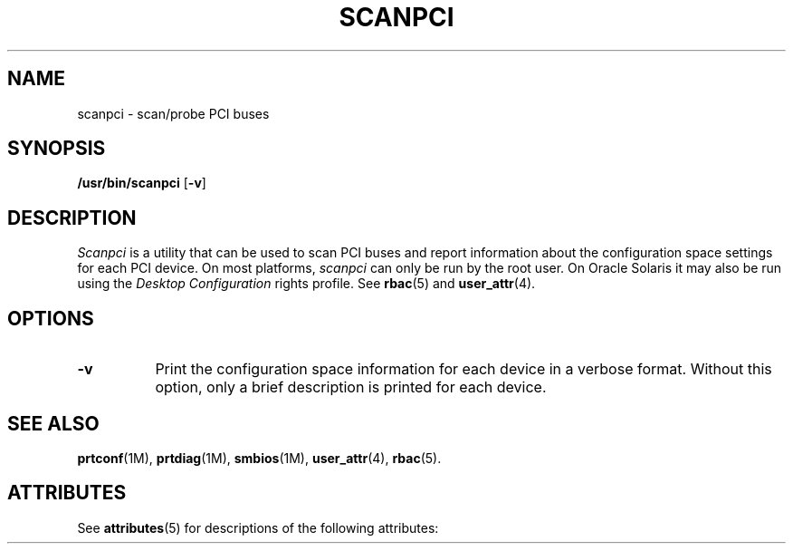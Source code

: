 '\" t
.\" Copyright (C) 2000 The XFree86 Project, Inc.  All Rights Reserved.
.\"
.\" Permission is hereby granted, free of charge, to any person obtaining a copy
.\" of this software and associated documentation files (the "Software"), to
.\" deal in the Software without restriction, including without limitation the
.\" rights to use, copy, modify, merge, publish, distribute, sublicense, and/or
.\" sell copies of the Software, and to permit persons to whom the Software is
.\" furnished to do so, subject to the following conditions:
.\"
.\" The above copyright notice and this permission notice shall be included in
.\" all copies or substantial portions of the Software.
.\"
.\" THE SOFTWARE IS PROVIDED "AS IS", WITHOUT WARRANTY OF ANY KIND, EXPRESS OR
.\" IMPLIED, INCLUDING BUT NOT LIMITED TO THE WARRANTIES OF MERCHANTABILITY,
.\" FITNESS FOR A PARTICULAR PURPOSE AND NONINFRINGEMENT.  IN NO EVENT SHALL THE
.\" XFREE86 PROJECT BE LIABLE FOR ANY CLAIM, DAMAGES OR OTHER LIABILITY, WHETHER
.\" IN AN ACTION OF CONTRACT, TORT OR OTHERWISE, ARISING FROM, OUT OF OR IN
.\" CONNECTION WITH THE SOFTWARE OR THE USE OR OTHER DEALINGS IN THE SOFTWARE.
.\"
.\" Except as contained in this notice, the name of the XFree86 Project shall
.\" not be used in advertising or otherwise to promote the sale, use or other
.\" dealings in this Software without prior written authorization from the
.\" XFree86 Project.
.\"
.TH SCANPCI 1 "libpciaccess 0.13.2" "X Version 11"
.SH NAME
scanpci - scan/probe PCI buses
.SH SYNOPSIS
.B /usr/bin/scanpci
.RB [ \-v ]
.SH DESCRIPTION
.I Scanpci
is a utility that can be used to scan PCI buses and report information
about the configuration space settings for each PCI device.
On most platforms,
.I scanpci
can only be run by the root user.
On Oracle Solaris it may also be run using the 
.I "Desktop Configuration"
rights profile.  See \fBrbac\fR(5) and \fBuser_attr\fR(4).
.SH OPTIONS
.TP 8
.B \-v
Print the configuration space information for each device in a verbose
format.  Without this option, only a brief description is printed for
each device.
.SH "SEE ALSO"
.BR prtconf "(1M), " prtdiag "(1M), " smbios "(1M), "
.BR user_attr "(4), " rbac "(5)."


.\" Begin Oracle Solaris update
.SH "ATTRIBUTES"
See \fBattributes\fR(5) for descriptions of the following attributes:
.sp
.TS
allbox;
cw(2.750000i)| cw(2.750000i)
lw(2.750000i)| lw(2.750000i).
ATTRIBUTE TYPE	ATTRIBUTE VALUE
Availability	diagnostic/scanpci
Interface Stability	Volatile
.TE
.sp
.\" End Oracle Solaris update
